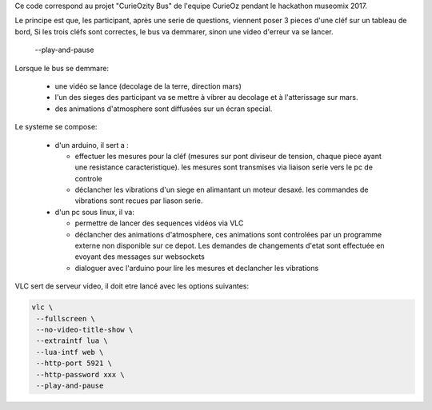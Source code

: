 Ce code correspond au projet "CurieOzity Bus" de l'equipe CurieOz pendant le hackathon 
museomix 2017. 

Le principe est que, les participant, après une serie de questions, viennent poser 3 pieces d'une 
cléf sur un tableau de bord, Si les trois cléfs sont correctes, le bus va demmarer, sinon une video 
d'erreur va se lancer.
     --play-and-pause \

Lorsque le bus se demmare:

  - une vidéo se lance (decolage de la terre, direction mars)
  
  - l'un des sieges des participant va se mettre à vibrer au decolage et à l'atterissage sur mars.
  
  - des animations d'atmosphere sont diffusées sur un écran special.
  

Le systeme se compose:
  
  - d'un arduino, il sert a :
  
    - effectuer les mesures pour la cléf (mesures sur pont diviseur de tension, chaque piece ayant 
      une resistance caracteristique). les mesures sont transmises via liaison serie vers le pc de
      controle
      
    - déclancher les vibrations d'un siege en alimantant un moteur desaxé. les commandes de vibrations
      sont recues par liason serie.

  - d'un pc sous linux, il va:
    
    - permettre de lancer des sequences vidéos via VLC
    
    - déclancher des animations d'atmosphere, ces animations sont controlées par un programme externe 
      non disponible sur ce depot. Les demandes de changements d'etat sont effectuée en evoyant des 
      messages sur websockets
    
    - dialoguer avec l'arduino pour lire les mesures et declancher les vibrations
    

VLC sert de serveur video, il doit etre lancé avec les options suivantes:

.. code:: sh

    vlc \
     --fullscreen \
     --no-video-title-show \
     --extraintf lua \
     --lua-intf web \
     --http-port 5921 \
     --http-password xxx \
     --play-and-pause
